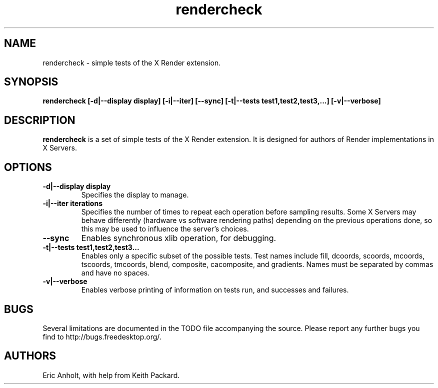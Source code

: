 .ds q \N'34'
.TH rendercheck 1
.SH NAME
rendercheck \- simple tests of the X Render extension.
.SH SYNOPSIS
.nf
.B rendercheck [\-d|\-\-display display] [\-i|\-\-iter] [\-\-sync] \
[\-t|\-\-tests test1,test2,test3,...] [\-v|\-\-verbose]
.fi
.SH DESCRIPTION
.B rendercheck
is a set of simple tests of the X Render extension.  It is designed for authors
of Render implementations in X Servers.
.SH OPTIONS
.TP
.BI \-d|\-\-display\ display
Specifies the display to manage.
.TP
.BI \-i|\-\-iter\ iterations
Specifies the number of times to repeat each operation before sampling results.
Some X Servers may behave differently (hardware vs software rendering paths)
depending on the previous operations done, so this may be used to influence the
server's choices.
.TP
.BI \-\-sync
Enables synchronous xlib operation, for debugging.
.TP
.BI \-t|\-\-tests\ test1,test2,test3...
Enables only a specific subset of the possible tests.  Test names include 
fill, dcoords, scoords, mcoords, tscoords, tmcoords, blend, composite,
cacomposite, and gradients.  Names must be separated by commas and have no
spaces.
.TP
.BI \-v|\-\-verbose
Enables verbose printing of information on tests run, and successes and
failures.
.SH BUGS
Several limitations are documented in the TODO file accompanying the source.
Please report any further bugs you find to http://bugs.freedesktop.org/.
.SH AUTHORS
Eric Anholt, with help from Keith Packard.
